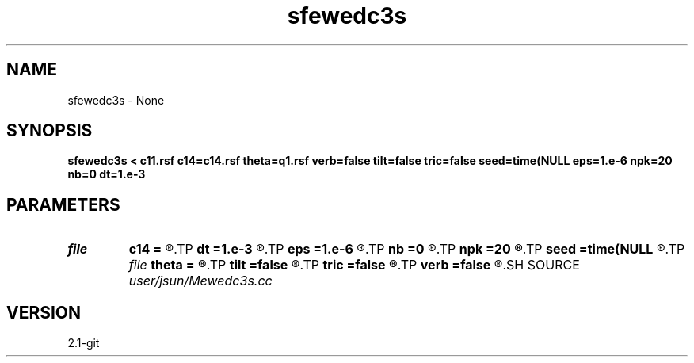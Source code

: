 .TH sfewedc3s 1  "APRIL 2019" Madagascar "Madagascar Manuals"
.SH NAME
sfewedc3s \- None
.SH SYNOPSIS
.B sfewedc3s < c11.rsf c14=c14.rsf theta=q1.rsf verb=false tilt=false tric=false seed=time(NULL eps=1.e-6 npk=20 nb=0 dt=1.e-3
.SH PARAMETERS
.PD 0
.TP
.I file   
.B c14
.B =
.R  	auxiliary input file name
.TP
.I        
.B dt
.B =1.e-3
.R  	time step size
.TP
.I        
.B eps
.B =1.e-6
.R  	tolerance
.TP
.I        
.B nb
.B =0
.R  	boundary padding
.TP
.I        
.B npk
.B =20
.R  	maximum rank
.TP
.I        
.B seed
.B =time(NULL
.R  
.TP
.I file   
.B theta
.B =
.R  	auxiliary input file name
.TP
.I        
.B tilt
.B =false
.R  	tilting of TTI
.TP
.I        
.B tric
.B =false
.R  	triclinic anisotropy
.TP
.I        
.B verb
.B =false
.R  	verbosity flag
.SH SOURCE
.I user/jsun/Mewedc3s.cc
.SH VERSION
2.1-git
